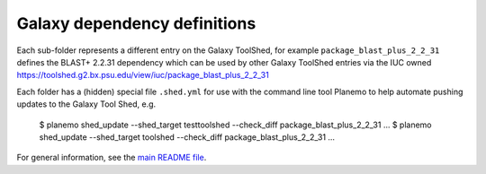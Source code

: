Galaxy dependency definitions
=============================

Each sub-folder represents a different entry on the Galaxy ToolShed, for
example ``package_blast_plus_2_2_31`` defines the BLAST+ 2.2.31 dependency
which can be used by other Galaxy ToolShed entries via the IUC owned
https://toolshed.g2.bx.psu.edu/view/iuc/package_blast_plus_2_2_31

Each folder has a (hidden) special file ``.shed.yml`` for use with the
command line tool Planemo to help automate pushing updates to the Galaxy
Tool Shed, e.g.

    $ planemo shed_update --shed_target testtoolshed --check_diff package_blast_plus_2_2_31
    ...
    $ planemo shed_update --shed_target toolshed --check_diff package_blast_plus_2_2_31
    ...

For general information, see the `main README file <../README.rst>`_.
